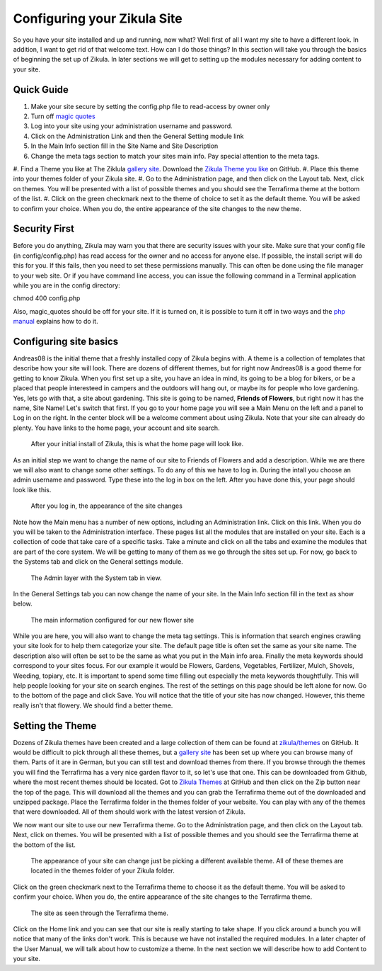 Configuring your Zikula Site
===========================

So you have your site installed and up and running, now what? Well first of all I want my site to have a different look. In addition, I want to get rid of that welcome text. How can I do those things? In this section will take you through the basics of beginning the set up of Zikula. In later sections we will get to setting up the modules necessary for adding content to your site.

Quick Guide
-----------

#. Make your site secure by setting the config.php file to read-access by owner only
#. Turn off `magic quotes <http://php.net/manual/en/security.magicquotes.disabling.php>`_
#. Log into your site using your administration username and password.
#. Click on the Administration Link and then the General Setting module link
#. In the Main Info section fill in the Site Name and Site Description
#. Change the meta tags section to match your sites main info. Pay special attention to the meta tags.
#. Find a Theme you like at The Ziklula `gallery site <http://www.zikula-themes.de/index.php?module=ThemeGallery&type=user&func=main&lang=en>`_. Download the 
`Zikula Theme you like <https://github.com/zikula/themes>`_ on GitHub.
#. Place this theme into your themes folder of your Zikula site.
#. Go to the Administration page, and then click on the Layout tab. Next, click on themes. You will be presented with a list of possible themes and you should see the Terrafirma theme at the bottom of the list.
#. Click on the green checkmark next to the theme of choice to set it as the default theme. You will be asked to confirm your choice. When you do, the entire appearance of the site changes to the new theme.

Security First
--------------

Before you do anything, Zikula may warn you that there are security issues with your site. Make sure that your config file (in config/config.php) has read access for the owner and no access for anyone else. If possible, the install script will do this for you. If this fails, then you need to set these permissions manually. This can often be done using the file manager to your web site. Or if you have command line access, you can issue the following command in a Terminal application while you are in the config directory::

chmod 400 config.php

Also, magic_quotes should be off for your site. If it is turned on, it is possible to turn it off in two ways and the `php manual <http://php.net/manual/en/security.magicquotes.disabling.php>`_ explains how to do it. 

Configuring site basics
-----------------------

Andreas08 is the initial theme that a freshly installed copy of Zikula begins with. A theme is a collection of templates that describe how your site will look. There are dozens of different themes, but for right now Andreas08 is a good theme for getting to know Zikula. When you first set up a site, you have an idea in mind, its going to be a blog for bikers, or be a placed that people interesteed in campers and the outdoors will hang out, or maybe its for people who love gardening. Yes, lets go with that, a site about gardening. This site is going to be named, **Friends of Flowers**, but right now it has the name, Site Name! Let's switch that first. If you go to your home page you will see a Main Menu on the left and a panel to Log in on the right. In the center block will be a welcome comment about using Zikula. Note that your site can already do plenty. You have links to the home page, your account and site search.

.. figure:: HomeWindow.png
    :alt: The appearance of the home page when you first create it
    
    After your initial install of Zikula, this is what the home page will look like.

As an initial step we want to change the name of our site to Friends of Flowers and add a description. While we are there we will also want to change some other settings. To do any of this we have to log in. During the intall you choose an admin username and password. Type these into the log in box on the left. After you have done this, your page should look like this.

.. figure:: HomeWindowLoggedIn.png
    :alt: The home page after logging in.
    
    After you log in, the appearance of the site changes

Note how the Main menu has a number of new options, including an Administration link. Click on this link. When you do you will be taken to the Administration interface. These pages list all the modules that are installed on your site. Each is a collection of code that take care of a specific tasks. Take a minute and click on all the tabs and examine the modules that are part of the core system. We will be getting to many of them as we go through the sites set up. For now, go back to the Systems tab and click on the General settings module.

.. figure:: AdminSystemWIndow.png
    :alt: The Admin layer with the System tab in view
    
    The Admin layer with the System tab in view.

In the General Settings tab you can now change the name of your site. In the Main Info section fill in the text as show below.

.. figure:: MainInfoSettings.png
    :alt: The main information configured for our new flower site
    
    The main information configured for our new flower site

While you are here, you will also want to change the meta tag settings. This is information that search engines crawling your site look for to help them categorize your site. The default page title is often set the same as your site name. The description also will often be set to be the same as what you put in the Main info area. Finally the meta keywords should correspond to your sites focus. For our example it would be Flowers, Gardens, Vegetables, Fertilizer, Mulch, Shovels, Weeding, topiary, etc. It is important to spend some time filling out especially the meta keywords thoughtfully. This will help people looking for your site on search engines. The rest of the settings on this page should be left alone for now. Go to the bottom of the page and click Save. You will notice that the title of your site has now changed. However, this theme really isn't that flowery. We should find a better theme.

Setting the Theme
-----------------

Dozens of Zikula themes have been created and a large collection of them can be found at `zikula/themes <https://github.com/zikula/themes>`_ on GitHub. It would be difficult to pick through all these themes, but a `gallery site <http://www.zikula-themes.de/index.php?module=ThemeGallery&type=user&func=main&lang=en>`_ has been set up where you can browse many of them. Parts of it are in German, but you can still test and download themes from there. If you browse through the themes you will find the Terrafirma has a very nice garden flavor to it, so let's use that one. This can be downloaded from Github, where the most recent themes should be located. Got to `Zikula Themes <https://github.com/zikula/themes/>`_ at GitHub and then click on the Zip button near the top of the page. This will download all the themes and you can grab the Terrafirma theme out of the downloaded and unzipped package. Place the Terrafirma folder in the themes folder of your website. You can play with any of the themes that were downloaded. All of them should work with the latest version of Zikula.

We now want our site to use our new Terrafirma theme. Go to the Administration page, and then click on the Layout tab. Next, click on themes. You will be presented with a list of possible themes and you should see the Terrafirma theme at the bottom of the list.

.. figure:: ThemeChooser.png
    :alt: The choices in the Theme Chooser
    
    The appearance of your site can change just be picking a different available theme. All of these themes are located in the themes folder of your Zikula folder.

Click on the green checkmark next to the Terrafirma theme to choose it as the default theme. You will be asked to confirm your choice. When you do, the entire appearance of the site changes to the Terrafirma theme.

.. figure:: TerraFirmaThemeChooser.png
    :alt: The site now in Terrafirma theme.
    
    The site as seen through the Terrafirma theme.

Click on the Home link and you can see that our site is really starting to take shape. If you click around a bunch you will notice that many of the links don't work. This is because we have not installed the required modules. In a later chapter of the User Manual, we will talk about how to customize a theme. In the next section we will describe how to add Content to your site.

